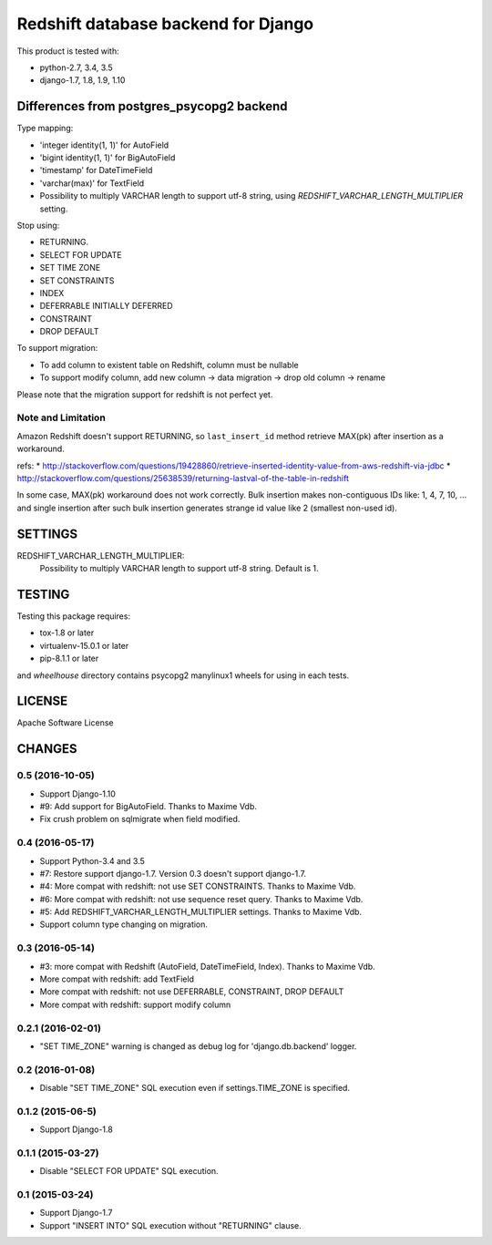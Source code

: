 ====================================
Redshift database backend for Django
====================================

This product is tested with:

* python-2.7, 3.4, 3.5
* django-1.7, 1.8, 1.9, 1.10


Differences from postgres_psycopg2 backend
==========================================

Type mapping:

* 'integer identity(1, 1)' for AutoField
* 'bigint identity(1, 1)' for BigAutoField
* 'timestamp' for DateTimeField
* 'varchar(max)' for TextField
* Possibility to multiply VARCHAR length to support utf-8 string, using
  `REDSHIFT_VARCHAR_LENGTH_MULTIPLIER` setting.

Stop using:

* RETURNING.
* SELECT FOR UPDATE
* SET TIME ZONE
* SET CONSTRAINTS
* INDEX
* DEFERRABLE INITIALLY DEFERRED
* CONSTRAINT
* DROP DEFAULT

To support migration:

* To add column to existent table on Redshift, column must be nullable
* To support modify column, add new column -> data migration -> drop old column -> rename

Please note that the migration support for redshift is not perfect yet.

Note and Limitation
--------------------

Amazon Redshift doesn't support RETURNING, so ``last_insert_id`` method retrieve MAX(pk) after insertion as a workaround.

refs:
* http://stackoverflow.com/questions/19428860/retrieve-inserted-identity-value-from-aws-redshift-via-jdbc
* http://stackoverflow.com/questions/25638539/returning-lastval-of-the-table-in-redshift

In some case, MAX(pk) workaround does not work correctly.
Bulk insertion makes non-contiguous IDs like: 1, 4, 7, 10, ...
and single insertion after such bulk insertion generates strange id value like 2 (smallest non-used id).


SETTINGS
========

REDSHIFT_VARCHAR_LENGTH_MULTIPLIER:
  Possibility to multiply VARCHAR length to support utf-8 string. Default is 1.

TESTING
=======

Testing this package requires:

* tox-1.8 or later
* virtualenv-15.0.1 or later
* pip-8.1.1 or later

and `wheelhouse` directory contains psycopg2 manylinux1 wheels for using in each tests.


LICENSE
=======
Apache Software License


CHANGES
=======

0.5 (2016-10-05)
----------------

* Support Django-1.10
* #9: Add support for BigAutoField. Thanks to Maxime Vdb.
* Fix crush problem on sqlmigrate when field modified.

0.4 (2016-05-17)
----------------

* Support Python-3.4 and 3.5
* #7: Restore support django-1.7. Version 0.3 doesn't support django-1.7.
* #4: More compat with redshift: not use SET CONSTRAINTS. Thanks to Maxime Vdb.
* #6: More compat with redshift: not use sequence reset query. Thanks to Maxime Vdb.
* #5: Add REDSHIFT_VARCHAR_LENGTH_MULTIPLIER settings. Thanks to Maxime Vdb.
* Support column type changing on migration.

0.3 (2016-05-14)
----------------

* #3: more compat with Redshift (AutoField, DateTimeField, Index). Thanks to Maxime Vdb.
* More compat with redshift: add TextField
* More compat with redshift: not use DEFERRABLE, CONSTRAINT, DROP DEFAULT
* More compat with redshift: support modify column


0.2.1 (2016-02-01)
------------------

* "SET TIME_ZONE" warning is changed as debug log for 'django.db.backend' logger.

0.2 (2016-01-08)
----------------

* Disable "SET TIME_ZONE" SQL execution even if settings.TIME_ZONE is specified.

0.1.2 (2015-06-5)
-----------------

* Support Django-1.8

0.1.1 (2015-03-27)
------------------
* Disable "SELECT FOR UPDATE" SQL execution.

0.1 (2015-03-24)
----------------
* Support Django-1.7
* Support "INSERT INTO" SQL execution without "RETURNING" clause.

